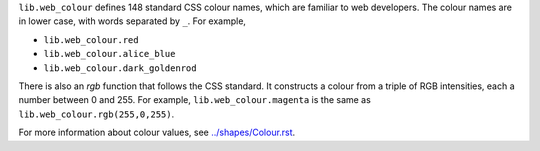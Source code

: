 ``lib.web_colour`` defines 148 standard CSS colour names, which are familiar to web developers.
The colour names are in lower case, with words separated by ``_``.
For example,

* ``lib.web_colour.red``
* ``lib.web_colour.alice_blue``
* ``lib.web_colour.dark_goldenrod``

There is also an `rgb` function that follows the CSS standard.
It constructs a colour from a triple of RGB intensities, each a number between 0 and 255.
For example, ``lib.web_colour.magenta`` is the same as ``lib.web_colour.rgb(255,0,255)``.

For more information about colour values, see `<../shapes/Colour.rst>`_.
